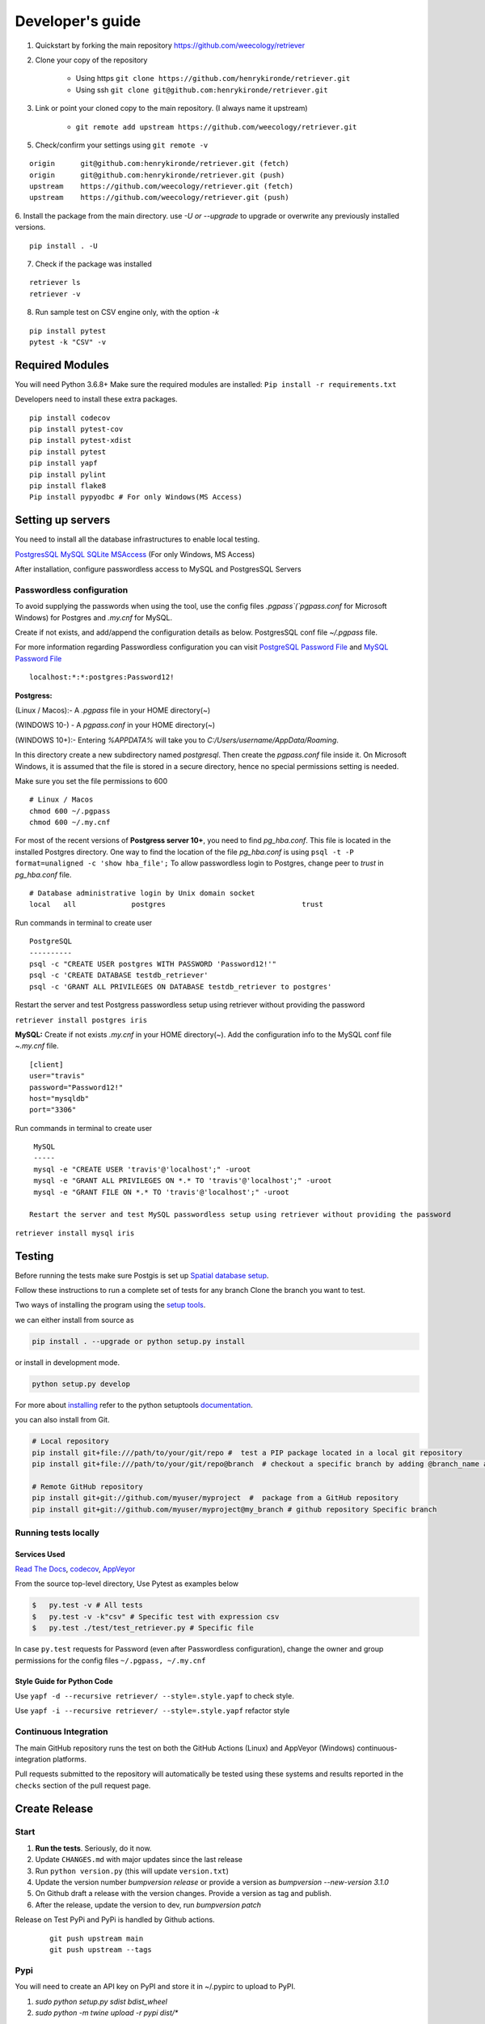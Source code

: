 =================
Developer's guide
=================

1. Quickstart by forking the main repository https://github.com/weecology/retriever
2. Clone your copy of the repository

    - Using https ``git clone https://github.com/henrykironde/retriever.git``
    - Using ssh ``git clone git@github.com:henrykironde/retriever.git``

3. Link or point your cloned copy to the main repository. (I always name it upstream)

    - ``git remote add upstream https://github.com/weecology/retriever.git``

5. Check/confirm your settings using ``git remote -v``

::

    origin	git@github.com:henrykironde/retriever.git (fetch)
    origin	git@github.com:henrykironde/retriever.git (push)
    upstream	https://github.com/weecology/retriever.git (fetch)
    upstream	https://github.com/weecology/retriever.git (push)

6. Install the package from the main directory.
use `-U or --upgrade` to upgrade or overwrite any previously installed versions.

::

    pip install . -U

7. Check if the package was installed

::

    retriever ls
    retriever -v

8. Run sample test on  CSV engine only, with the option `-k`

::

   pip install pytest
   pytest -k "CSV" -v


Required Modules
================

You will need Python 3.6.8+
Make sure the required modules are installed: ``Pip install -r requirements.txt``

Developers need to install these extra packages.

::

   pip install codecov
   pip install pytest-cov
   pip install pytest-xdist
   pip install pytest
   pip install yapf
   pip install pylint
   pip install flake8
   Pip install pypyodbc # For only Windows(MS Access)

Setting up servers
==================

You need to install all the database infrastructures to enable local testing.


`PostgresSQL`_
`MySQL`_
`SQLite`_
`MSAccess`_ (For only Windows, MS Access)

After installation, configure passwordless access to MySQL and PostgresSQL Servers

Passwordless configuration
^^^^^^^^^^^^^^^^^^^^^^^^^^

To avoid supplying the passwords when using the tool, use the config files
`.pgpass`(`pgpass.conf` for Microsoft Windows) for Postgres and `.my.cnf`
for MySQL.

Create if not exists, and add/append the configuration details as below.
PostgresSQL conf file `~/.pgpass` file.

For more information regarding Passwordless configuration you can visit `PostgreSQL Password File`_ 
and `MySQL Password File`_ 

::

  localhost:*:*:postgres:Password12!

**Postgress:**

(Linux / Macos):- A `.pgpass` file in your HOME directory(~)

(WINDOWS 10-) - A `pgpass.conf` in your HOME directory(~)

(WINDOWS 10+):- Entering `%APPDATA%` will take you to `C:/\Users/\username/\AppData/\Roaming`.

In this directory create a new subdirectory named `postgresql`. Then create the `pgpass.conf` file inside it. On Microsoft Windows, it is assumed that the file is stored in a secure directory, hence no special permissions setting is needed.

Make sure you set the file permissions to 600

::

  # Linux / Macos
  chmod 600 ~/.pgpass
  chmod 600 ~/.my.cnf

For most of the recent versions of **Postgress server 10+**, you need to find `pg_hba.conf`. This file is located in the installed Postgres directory.
One way to find the location of the file `pg_hba.conf` is using ``psql -t -P format=unaligned -c 'show hba_file';``
To allow passwordless login to Postgres, change peer to `trust` in `pg_hba.conf` file.

::

  # Database administrative login by Unix domain socket
  local   all             postgres                                trust

Run commands in terminal to create user
::

  PostgreSQL
  ----------
  psql -c "CREATE USER postgres WITH PASSWORD 'Password12!'"
  psql -c 'CREATE DATABASE testdb_retriever'
  psql -c 'GRANT ALL PRIVILEGES ON DATABASE testdb_retriever to postgres'

Restart the server and test Postgress passwordless setup using retriever without providing the password

``retriever install postgres iris``

**MySQL:** Create if not exists `.my.cnf` in your HOME directory(~).
Add the configuration info to the MySQL conf file `~.my.cnf` file.

::

  [client]
  user="travis"
  password="Password12!"
  host="mysqldb"
  port="3306"

Run commands in terminal to create user
::

  MySQL
  -----
  mysql -e "CREATE USER 'travis'@'localhost';" -uroot
  mysql -e "GRANT ALL PRIVILEGES ON *.* TO 'travis'@'localhost';" -uroot
  mysql -e "GRANT FILE ON *.* TO 'travis'@'localhost';" -uroot

 Restart the server and test MySQL passwordless setup using retriever without providing the password

``retriever install mysql iris``

Testing
=======

Before running the tests make sure Postgis is set up `Spatial database setup`_.

Follow these instructions to run a complete set of tests for any branch
Clone the branch you want to test.

Two ways of installing the program using the `setup tools`_.

we can either install from source as

.. code-block:: bash

  pip install . --upgrade or python setup.py install

or install in development mode.

.. code-block:: bash

  python setup.py develop

For more about `installing`_ refer to the python setuptools `documentation`_.

you can also install from Git.

.. code-block:: bash

  # Local repository
  pip install git+file:///path/to/your/git/repo #  test a PIP package located in a local git repository
  pip install git+file:///path/to/your/git/repo@branch  # checkout a specific branch by adding @branch_name at the end

  # Remote GitHub repository
  pip install git+git://github.com/myuser/myproject  #  package from a GitHub repository
  pip install git+git://github.com/myuser/myproject@my_branch # github repository Specific branch


Running tests locally
^^^^^^^^^^^^^^^^^^^^^

Services Used
-------------

`Read The Docs`_,
`codecov`_,
`AppVeyor`_

From the source top-level directory, Use Pytest as examples below

.. code-block:: sh

  $   py.test -v # All tests
  $   py.test -v -k"csv" # Specific test with expression csv
  $   py.test ./test/test_retriever.py # Specific file

In case ``py.test`` requests for Password (even after Passwordless configuration), change the owner and group
permissions for the config files ``~/.pgpass, ~/.my.cnf``

Style Guide for Python Code
---------------------------

Use ``yapf -d --recursive retriever/ --style=.style.yapf`` to check style.

Use ``yapf -i --recursive retriever/ --style=.style.yapf`` refactor style

Continuous Integration
^^^^^^^^^^^^^^^^^^^^^^

The main GitHub repository runs the test on both the GitHub Actions (Linux) and AppVeyor
(Windows) continuous-integration platforms.

Pull requests submitted to the repository will automatically be tested using
these systems and results reported in the ``checks`` section of the pull request
page.


Create Release
==============

Start
^^^^^

1. **Run the tests**. Seriously, do it now.
2. Update ``CHANGES.md`` with major updates since the last release
3. Run ``python version.py`` (this will update ``version.txt``)
4. Update the version number `bumpversion release` or provide a version as `bumpversion --new-version 3.1.0`
5. On Github draft a release with the version changes. Provide a version as tag and publish.
6. After the release, update the version to dev, run `bumpversion patch`

Release on Test PyPi and PyPi is handled by Github actions.

   ::

       git push upstream main
       git push upstream --tags

Pypi
^^^^

You will need to create an API key on PyPI and store it in ~/.pypirc to upload to PyPI.

1. `sudo python setup.py sdist bdist_wheel`
2. `sudo python -m twine upload -r pypi dist/*`

Cleanup
^^^^^^^

1. Bump the version numbers as needed. The version number is located in the ``setup.py``,
   ``retriever_installer.iss``, ``version.txt`` and ``retriever/_version.py``

Mac OSX Build
=============

Building the Retriever on OSX.

Python binaries
^^^^^^^^^^^^^^^

This build will allow you to successfully build the Mac App for
distribution to other systems.

1. Install the Python 3 Installer (or Python 2 if you have a specific reason for doing so)
   from the `Python download site`_.
2. Use pip to install any desired optional dependencies ``pip install pymysql psycopg2-binary pyinstaller pytest``
   You will need all of these dependencies, for example pyinstaller, if you want to build the Mac App for distribution

Homebrew
^^^^^^^^

Homebrew works great if you just want to install the Retriever from
source on your machine, but at least based on this recipe it does
not support the distribution of the Mac App to other versions of OS X (i.e.,
if you build the App on OS X 10.9 it will only run on 10.9)

1.  Install Homebrew
    ``ruby -e "$(curl -fsSL https://raw.github.com/mxcl/homebrew/go)"``
2.  Install Xcode
3.  Install Python ``brew install python``
4.  Install the Xcode command-line tools ``xcode-select --install``
5.  Make brew’s Python the default
    ``echo export PATH='usr/local/bin:$PATH' >> ~/.bash_profile``
6.  Install xlrd via pip ``pip install xlrd``. No ``sudo`` is necessary since we’re using brew.
7.  Clone the Retriever
    ``git clone git@github.com:weecology/retriever.git``
8. Switch directories ``cd retriever``
9. Standard install ``pip install . --upgrade``

If you also want to install the dependencies for MySQL and PostgreSQL
this can be done using a combination of homebrew and pip.

1. ``brew install mysql``
2. Follow the instructions from ``brew`` for starting MySQL
3. ``brew install postgresql``
4. Follow the instructions from ``brew`` for starting Postgres
5. ``sudo pip install pymysql MySQL-python psycopg2-binary``

``MySQL-python`` should be installed in addition to ``pymysql`` for
building the ``.app`` file since pymysql is not currently working
properly in the ``.app``.

Conda
^^^^^

-  This hasn’t been tested yet

.. _Python download site: http://www.python.org/download/



Creating or Updating a Conda Release
====================================

To create or update a Conda Release, first fork the conda-forge `retriever-feedstock repository <https://github.com/conda-forge/retriever-feedstock>`_.

Once forked, open a pull request to the retriever-feedstock repository. Your package will be tested on Windows, Mac, and Linux.

When your pull request is merged, the package will be rebuilt and become automatically available on conda-forge.

All branches in the conda-forge/retriever-feedstock are created and uploaded immediately, so PRs should be based on branches in forks. Branches in the main repository shall be used to build distinct package versions only.

For producing a uniquely identifiable distribution:

 - If the version of a package is not being incremented, then the build/number can be added or increased.
 - If the version of a package is being incremented, then remember to change the build/number back to 0.

Documentation
=============

We are using `Sphinx`_ and `Read the Docs`_. for the documentation.
Sphinx uses reStructuredText as its markup language.
Source Code documentation is automatically included after committing to the main.
Other documentation (not source code) files are added as new reStructuredText in the docs folder

In case you want to change the organization of the Documentation, please refer to `Sphinx`_

**Update Documentation**

The documentation is automatically updated for changes within modules.
However, the documentation should be updated after the addition of new modules in the engines or lib directory.
Change to the docs directory and create a temporary directory, i.e. ``source``.
Run

.. code-block:: bash

  cd  docs
  mkdir source
  sphinx-apidoc -f  -o ./source /Users/../retriever/

The ``source`` is the destination folder for the source rst files. ``/Users/../retriever/`` is the path to where
the retriever source code is located.
Copy the ``.rst`` files that you want to update to the docs directory, overwriting the old files.
Make sure you check the changes and edit if necessary to ensure that only what is required is updated.
Commit and push the new changes.
Do not commit the temporary source directory.

**Test Documentation locally**

.. code-block:: bash

  cd  docs  # go the docs directory
  make html && python3 -m http.server --directory _build/html
  # Makes the html files and hosts a HTTP server on localhost:8000 to view the documentation pages locally

.. note::
  Do not commit the _build directory after making HTML.

**Read The Docs configuration**

Configure read the docs (advanced settings) so that the source is first installed then docs are built.
This is already set up but could be changed if need be.

Collaborative Workflows with GitHub
===================================

First fork the `Data Retriever repository`_.
Then Clone your forked version with either HTTPS or SSH

   ::

      # Clone with HTTPS
      git clone https://github.com/[myusername]/retriever.git
      # Clone with SSH
      git clone git@github.com:[myusername]/retriever.git

This will update your `.git/config` to point to your repository copy of the Data Retriever as `remote "origin"`

   ::

       [remote "origin"]
       url = git@github.com:[myusername]/retriever.git
       fetch = +refs/heads/*:refs/remotes/origin/*

Point to Weecology `Data Retriever repository`_ repo.
This will enable you to update your main(origin) and you can then push to your origin main.
In our case, we can call this upstream().

   ::

      git remote add upstream https://github.com/weecology/retriever.git

This will update your `.git/config` to point to the Weecology `Data Retriever repository`_.

.. code-block:: bash

  [remote "upstream"]
  url = https://github.com/weecology/retriever.git
  fetch = +refs/heads/*:refs/remotes/upstream/*
  # To fetch pull requests add
  fetch = +refs/pull/*/head:refs/remotes/origin/pr/*

Fetch upstream main and create a branch to add the contributions to.

.. code-block:: bash

  git fetch upstream
  git checkout main
  git reset --hard upstream main
  git checkout -b [new-branch-to-fix-issue]

**Submitting issues**

Categorize the issues based on labels. For example (Bug, Dataset Bug, Important, Feature Request, etc..)
Explain the issue explicitly with all details, giving examples and logs where applicable.

**Commits**

From your local branch of retriever, commit to your origin.
Once tests have passed you can then make a pull request to the retriever main (upstream)
For each commit, add the issue number at the end of the description with the tag ``fixes #[issue_number]``.

Example
::

  Add version number to postgres.py to enable tracking

  Skip a line and add more explanation if needed
  fixes #3

**Clean history**

Make one commit for each issue.
As you work on a particular issue, try adding all the commits into one general commit rather than several commits.

Use ``git commit --amend`` to add new changes to a branch.

Use ``-f`` flag to force pushing changes to the branch. ``git push -f origin [branch_name]``


.. _codecov: https://codecov.io/
.. _project website: http://data-retriever.org
.. _Sphinx: http://www.sphinx-doc.org/en/stable/
.. _Read The Docs: https://readthedocs.org/
.. _AppVeyor: https://www.appveyor.com/
.. _documentation: https://pythonhosted.org/an_example_pypi_project/setuptools.html
.. _installing: https://docs.python.org/3.6/install/
.. _installing the wheel: http://www.lfd.uci.edu/~gohlke/pythonlibs/
.. _setup tools: https://pythonhosted.org/an_example_pypi_project/setuptools.html
.. _Data Retriever repository: https://github.com/weecology/retriever
.. _Spatial database setup: developer.html#Spatial-database-setup
.. _PostgresSQL: https://www.postgresql.org/download/
.. _SQlite: https://sqlite.org/download.html
.. _MySQL: https://www.mysql.com/downloads/
.. _MSAccess: https://www.microsoft.com/en-ww/microsoft-365/access
.. _PostgreSQL Password File : https://www.postgresql.org/docs/current/libpq-pgpass.html
.. _MySQL Password File : https://dev.mysql.com/doc/refman/8.0/en/option-files.html